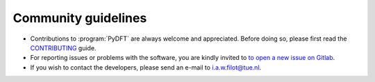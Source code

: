 .. _community_guidelines:
.. index:: Community Guidelines

Community guidelines
********************

* Contributions to :program:`PyDFT` are always welcome and appreciated. Before doing
  so, please first read the `CONTRIBUTING <https://gitlab.tue.nl/ifilot/pydft/py/blob/master/CONTRIBUTING.md>`_
  guide.
* For reporting issues or problems with the software, you are kindly invited to
  `to open a new issue on Gitlab <https://gitlab.tue.nl/ifilot/pydft/-/issues/new>`_.
* If you wish to contact the developers, please send an e-mail to i.a.w.filot@tue.nl.
